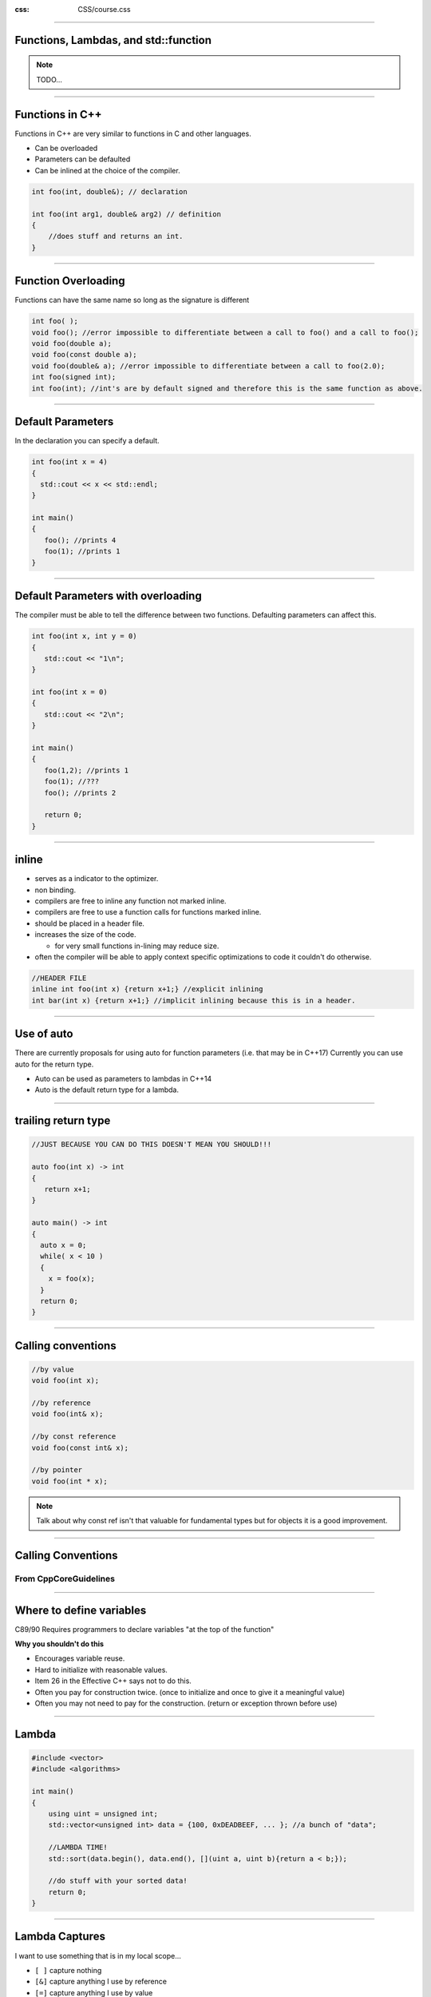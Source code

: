 .. title: Introduction

:css: CSS/course.css

----

Functions, Lambdas, and std::function
=====================================

.. image:: images\\quote-the-only-way-to-learn-a-new-programming-language-is-by-writing-programs-in-it.jpg


.. note::

  TODO...

----

Functions in C++
================

Functions in C++ are very similar to functions in C and other languages. 

* Can be overloaded
* Parameters can be defaulted
* Can be inlined at the choice of the compiler. 

.. code:: C++

    int foo(int, double&); // declaration

    int foo(int arg1, double& arg2) // definition
    {
        //does stuff and returns an int.
    }

----

Function Overloading
====================

Functions can have the same name so long as the signature is different

.. code:: C++
  
   int foo( );
   void foo(); //error impossible to differentiate between a call to foo() and a call to foo();
   void foo(double a);
   void foo(const double a);
   void foo(double& a); //error impossible to differentiate between a call to foo(2.0); 
   int foo(signed int); 
   int foo(int); //int's are by default signed and therefore this is the same function as above. 


----

Default Parameters
==================

In the declaration you can specify a default.

.. code:: C++
  
  int foo(int x = 4)
  {
    std::cout << x << std::endl;
  }

  int main()
  {
     foo(); //prints 4
     foo(1); //prints 1
  }

----

Default Parameters with overloading
===================================

The compiler must be able to tell the difference between two functions. Defaulting parameters can affect this. 

.. code:: C++
  
  int foo(int x, int y = 0)
  {
     std::cout << "1\n";
  }  

  int foo(int x = 0)
  {
     std::cout << "2\n";
  }

  int main()
  {
     foo(1,2); //prints 1
     foo(1); //???
     foo(); //prints 2

     return 0;
  }

  
----

inline
======
* serves as a indicator to the optimizer.
* non binding.
* compilers are free to inline any function not marked inline.
* compilers are free to use a function calls for functions marked inline. 
* should be placed in a header file. 
* increases the size of the code.

  * for very small functions in-lining may reduce size. 

* often the compiler will be able to apply context specific optimizations to code it couldn't do otherwise. 

.. code:: C++

  //HEADER FILE
  inline int foo(int x) {return x+1;} //explicit inlining 
  int bar(int x) {return x+1;} //implicit inlining because this is in a header.

----

Use of auto
===========

There are currently proposals for using auto for function parameters (i.e. that may be in C++17)
Currently you can use auto for the return type. 

* Auto can be used as parameters to lambdas in C++14
* Auto is the default return type for a lambda.  

----

trailing return type
====================

.. code:: C++

  //JUST BECAUSE YOU CAN DO THIS DOESN'T MEAN YOU SHOULD!!!

  auto foo(int x) -> int
  {
     return x+1;
  }

  auto main() -> int 
  {
    auto x = 0;
    while( x < 10 )
    {
      x = foo(x);
    }
    return 0;
  }

----

Calling conventions
===================

.. code:: C++

  //by value
  void foo(int x);

  //by reference
  void foo(int& x);

  //by const reference
  void foo(const int& x);

  //by pointer
  void foo(int * x);

.. note::

    Talk about why const ref isn't that valuable for fundamental types but for objects it is a good improvement. 

----

Calling Conventions
===================

From CppCoreGuidelines
----------------------

.. image:: images/param-passing-advanced.png
  :height: 500

----

Where to define variables
=========================

C89/90 Requires programmers to declare variables "at the top of the function" 

**Why you shouldn't do this**

* Encourages variable reuse.
* Hard to initialize with reasonable values.
* Item 26 in the Effective C++ says not to do this.
* Often you pay for construction twice. (once to initialize and once to give it a meaningful value)
* Often you may not need to pay for the construction. (return or exception thrown before use)


----

Lambda
======

.. code:: C++

    #include <vector>
    #include <algorithms>

    int main()
    {
        using uint = unsigned int;
        std::vector<unsigned int> data = {100, 0xDEADBEEF, ... }; //a bunch of "data";

        //LAMBDA TIME!
        std::sort(data.begin(), data.end(), [](uint a, uint b){return a < b;});

        //do stuff with your sorted data!
        return 0;
    }

----

Lambda Captures
===============

I want to use something that is in my local scope... 

* ``[ ]`` capture nothing
* ``[&]`` capture anything I use by reference
* ``[=]`` capture anything I use by value
* ``[x]`` capture x by value (value is the default)
* ``[&y]`` capture y by reference
* ``[x, &y]`` capture x by value and y by reference
* By value captures are treated as r-values. (unless lambda is declared mutable.)

.. note::
  Specifically ask, "Is there any reason the ones with the variables would be preferable to 2 and 3?". 

  The Lambdas project under the Functions solution can show some examples of these in use, but
  the next slide covers some stuff that is in that file so tell them you will show examples by wait for now. 

----

Lambda Gotcha?
==============

What does this print?

.. code:: C++

  std::function<int()> foo(int x)
  {
    static int y = 0; //important to note this is static (i.e. won't get cleaned up off the stack)
    static int z = 0;
    switch(x)
    {
      case 0: return [](){return 0;}; //return type is auto by default. 
      case 1: return [=](){return y++;}; //capture by value
      case 2: return [&](){return y++;}; //capture by reference

      default: return [&x](){return z++;}; //capture named by reference
    }
  }

  int main()
  {
    auto a = foo(0);
    auto b = foo(1);
    auto c = foo(2);
    auto d = foo(50);

    std::cout << a() << b () << c() << b() << d() << b() << c() << std::endl;
  }

.. note::
  static variables can't be captured... It is using the real static variables in the lambda. 
  ``[](){return y++}`` would to the same thing. 

----

Storage Classes
===============

* **Automatic**: All variables defined in a block that aren't one of the others. 
* **extern**: An object or variable in another translation unit. 
* **static**: Persist for the lifetime of the program, can be global, namespace, class or local scope

  * static variable retain their state

* **thread_local**: A variable that is only accessible on the thread which it is created. 

.. note:: 

  all lambda captures must be automatic. 

----

#include <functional>
=====================

Lots of neat things here. 
-------------------------

* ``std::bind`` - creates a function wrapper and lets you "bind" parameters to certain values. 
* ``std::function`` - creates a polymorphic function pointer. 
* Function objects for doing stuff
 
  * Arithmetic ``plus``, ``minus``, ``multiplies``, ``divides``, ``modulus``, ``negate``
  * Comparisons ``equal_to``, ``not_equal_to``, ``greater``, ``less``, ``greater_equal``, ``less_equal``
  * Logical ``logical_and``, ``logical_or``, ``logical_not``
  * Bitwise ``bit_and``, ``bit_or``, ``bit_xor``, ``bit_not``

.. note:: 
  Not really going to talk about the funciton object just know they are there and pretty cool. 

----

std::bind
=========

.. code:: C++

  std::vector<int> vec = {1,2,3,4,5,6,7,8,9,10};

  // std::multiplies<int>(a, b) takes two arguments. The transform function can only take one.
  // Here we are using multiplies to double each number.
 
  std::transform(vec.being(), vec.end(), vec.begin(), 
    std::bind(std::multiplies<int>(), std::placeholders::_1, 2));

.. note:: 

  what are some other ways we can get the same results?
  
  [](int a){
    return std::multiplies<int>(2, a); }

  Because of this there is really only a difference before C++14. This is because lambdas prior to C++14 are not polymorphic while bind is. I.E. bind is templated and can bind templated parameters so that the bind can be used with different types. 

---- 

std::function
=============

* Can hold more than functions

  * functors (You don't know what these are yet, although you have used them :) )
  * lambdas (really a special case of functors)

* Functions don't have the have the exact same signature... Just need to be compatible. 

.. code:: C++
 
  int foo(double x, int y);

  struct foo_functor {
    void operator()(float x, short y) const {}
  };

  std::function<int(double, int)> fn = foo;
  fn = foo_functor();